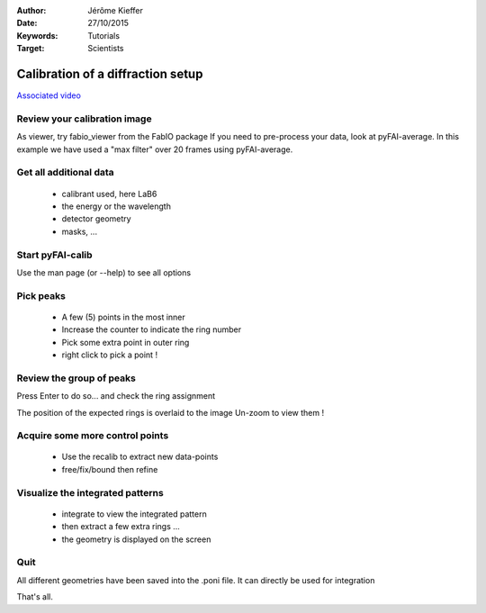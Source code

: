 :Author: Jérôme Kieffer
:Date: 27/10/2015
:Keywords: Tutorials
:Target: Scientists

Calibration of a diffraction setup
==================================

`Associated video <http://www.edna-site.org/pub/calibration/calibration.flv>`_

Review your calibration image
-----------------------------
As viewer, try fabio_viewer from the FabIO package
If you need to pre-process your data, look at pyFAI-average.
In this example we have used a "max filter" over 20 frames
using pyFAI-average.

Get all additional data
-----------------------

 * calibrant used, here LaB6
 * the energy or the wavelength
 * detector geometry
 * masks, ...

Start pyFAI-calib
-----------------

Use the man page (or --help) to see all options

Pick peaks
----------

 * A few (5) points in the most inner
 * Increase the counter to indicate the ring number
 * Pick some extra point in outer ring
 * right click to pick a point !

Review the group of peaks
-------------------------

Press Enter to do so...
and check the ring assignment

The position of the expected rings is overlaid to the image
Un-zoom to view them !

Acquire some more control points
--------------------------------

 * Use the recalib to extract new data-points
 * free/fix/bound then refine

Visualize the integrated patterns
---------------------------------

 * integrate to view the integrated pattern
 * then extract a few extra rings ...
 * the geometry is displayed on the screen

Quit
----

All different geometries have been saved into the .poni file.
It can directly be used for integration

That's all.


